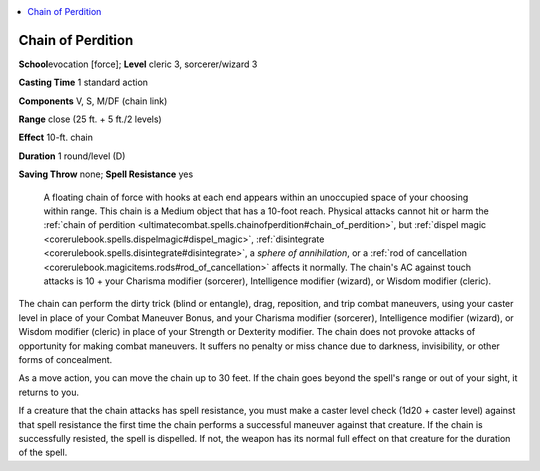 
.. _`ultimatecombat.spells.chainofperdition`:

.. contents:: \ 

.. _`ultimatecombat.spells.chainofperdition#chain_of_perdition`:

Chain of Perdition
===================

\ **School**\ evocation [force]; \ **Level**\  cleric 3, sorcerer/wizard 3

\ **Casting Time**\  1 standard action

\ **Components**\  V, S, M/DF (chain link)

\ **Range**\  close (25 ft. + 5 ft./2 levels)

\ **Effect**\  10-ft. chain

\ **Duration**\  1 round/level (D)

\ **Saving Throw**\  none; \ **Spell Resistance**\  yes

 A floating chain of force with hooks at each end appears within an unoccupied space of your choosing within range. This chain is a Medium object that has a 10-foot reach. Physical attacks cannot hit or harm the :ref:`chain of perdition <ultimatecombat.spells.chainofperdition#chain_of_perdition>`\ , but :ref:`dispel magic <corerulebook.spells.dispelmagic#dispel_magic>`\ , :ref:`disintegrate <corerulebook.spells.disintegrate#disintegrate>`\ , a \ *sphere of annihilation*\ , or a :ref:`rod of cancellation <corerulebook.magicitems.rods#rod_of_cancellation>`\  affects it normally. The chain's AC against touch attacks is 10 + your Charisma modifier (sorcerer), Intelligence modifier (wizard), or Wisdom modifier (cleric).

The chain can perform the dirty trick (blind or entangle), drag, reposition, and trip combat maneuvers, using your caster level in place of your Combat Maneuver Bonus, and your Charisma modifier (sorcerer), Intelligence modifier (wizard), or Wisdom modifier (cleric) in place of your Strength or Dexterity modifier. The chain does not provoke attacks of opportunity for making combat maneuvers. It suffers no penalty or miss chance due to darkness, invisibility, or other forms of concealment.

As a move action, you can move the chain up to 30 feet. If the chain goes beyond the spell's range or out of your sight, it returns to you.

If a creature that the chain attacks has spell resistance, you must make a caster level check (1d20 + caster level) against that spell resistance the first time the chain performs a successful maneuver against that creature. If the chain is successfully resisted, the spell is dispelled. If not, the weapon has its normal full effect on that creature for the duration of the spell.

